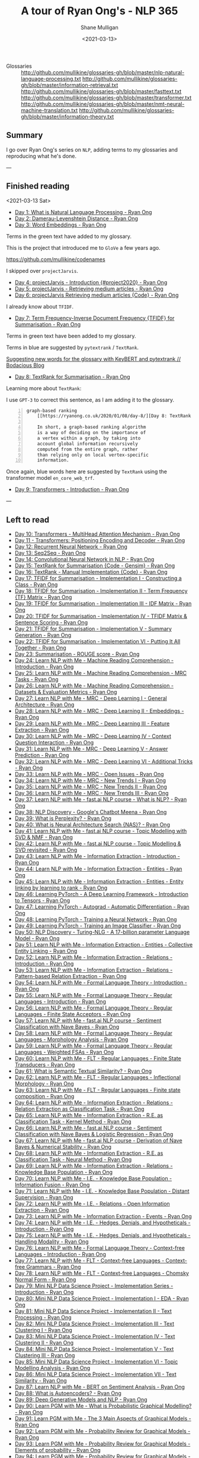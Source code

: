 #+LATEX_HEADER: \usepackage[margin=0.5in]{geometry}
#+OPTIONS: toc:nil

#+HUGO_BASE_DIR: /home/shane/var/smulliga/source/git/semiosis/semiosis-hugo
#+HUGO_SECTION: ./posts

#+TITLE: A tour of Ryan Ong's - NLP 365
#+DATE: <2021-03-13>
#+AUTHOR: Shane Mulligan
#+KEYWORDS: nlp openai gpt3

+ Glossaries :: http://github.com/mullikine/glossaries-gh/blob/master/nlp-natural-language-processing.txt
  http://github.com/mullikine/glossaries-gh/blob/master/information-retrieval.txt
  http://github.com/mullikine/glossaries-gh/blob/master/fasttext.txt
  http://github.com/mullikine/glossaries-gh/blob/master/transformer.txt
  http://github.com/mullikine/glossaries-gh/blob/master/nmt-neural-machine-translation.txt
  http://github.com/mullikine/glossaries-gh/blob/master/information-theory.txt

** Summary
I go over Ryan Ong's series on =NLP=, adding
terms to my glossaries and reproducing what
he's done.

---

** Finished reading

<2021-03-13 Sat>

- [[https://ryanong.co.uk/2020/01/01/day-1-what-is-natural-language-processing/][Day 1: What is Natural Language Processing - Ryan Ong]]
- [[https://ryanong.co.uk/2020/01/01/day-1-what-is-natural-language-processing/https://ryanong.co.uk/2020/01/02/day-2-damerau-levenshtein-distance/][Day 2: Damerau-Levenshtein Distance - Ryan Ong]]
- [[https://ryanong.co.uk/2020/01/03/day-3-word-embeddings/][Day 3: Word Embeddings - Ryan Ong]]

Terms in the green text have added to my glossary.

[[./ryanong-day-3.png]]

This is the project that introduced me to =GloVe= a few years ago.

[[https://github.com/mullikine/codenames]]

I skipped over =projectJarvis=.

- [[https://ryanong.co.uk/2020/01/04/day-4-scraping-google-search-results/][Day 4: projectJarvis - Introduction {#project2020} - Ryan Ong]]
- [[https://ryanong.co.uk/2020/01/05/day-5-projectjarvis-retrieving-medium-articles/][Day 5: projectJarvis - Retrieving medium articles - Ryan Ong]]
- [[https://ryanong.co.uk/2020/01/06/day-6-projectjarvis-retrieving-medium-articles-code/][Day 6: projectJarvis  Retrieving medium articles {Code} - Ryan Ong]]

I already know about =TFIDF=.

- [[https://ryanong.co.uk/2020/01/07/day-7-term-frequency-inverse-document-frequency-tf-idf/][Day 7: Term Frequency-Inverse Document Frequency {TFIDF} for Summarisation - Ryan Ong]]

Terms in green text have been added to my glossary.

Terms in blue are suggested by =pytextrank= / =TextRank=.

[[./ryanong-day-7.png]]

[[https://mullikine.github.io/posts/suggesting-new-words-for-the-glossary-with-keybert-and-pytextrank/][Suggesting new words for the glossary with KeyBERT and pytextrank // Bodacious Blog]]

- [[https://ryanong.co.uk/2020/01/08/day-8/][Day 8: TextRank for Summarisation - Ryan Ong]]

Learning more about =TextRank=:

I use =GPT-3= to correct this sentence, as I am adding it to the glossary.

#+BEGIN_SRC text -n :async :results verbatim code
  graph-based ranking
      [[https://ryanong.co.uk/2020/01/08/day-8/][Day 8: TextRank for Summarisation - Ryan Ong]]
  
      In short, a graph-based ranking algorithm
      is a way of deciding on the importance of
      a vertex within a graph, by taking into
      account global information recursively
      computed from the entire graph, rather
      than relying only on local vertex-specific
      information.
#+END_SRC

Once again, blue words here are suggested by =TextRank= using the transformer model =en_core_web_trf=.

#+BEGIN_EXPORT html
<a title="asciinema recording" href="https://asciinema.org/a/398748" target="_blank"><img alt="asciinema recording" src="https://asciinema.org/a/398748.svg" /></a>
#+END_EXPORT

- [[https://ryanong.co.uk/2020/01/09/day-9/][Day 9: Transformers - Introduction - Ryan Ong]]

---

** Left to read
- [[https://ryanong.co.uk/2020/01/10/day-10-transformers-multihead-attention-mechanism/][Day 10: Transformers - MultiHead Attention Mechanism - Ryan Ong]]
- [[https://ryanong.co.uk/2020/01/11/day-11-transformers-positioning-encoding-and-decoder/][Day 11 - Transformers: Positioning Encoding and Decoder - Ryan Ong]]
- [[https://ryanong.co.uk/2020/01/12/day-12-recurrent-neural-network/][Day 12: Recurrent Neural Network - Ryan Ong]]
- [[https://ryanong.co.uk/2020/01/13/day-13-seq2seq/][Day 13: Seq2Seq - Ryan Ong]]
- [[https://ryanong.co.uk/2020/01/14/day-14-convolutional-neural-network/][Day 14: Convolutional Neural Network in NLP - Ryan Ong]]
- [[https://ryanong.co.uk/2020/01/15/day-15-textrank-for-summarisation-code-gensim/][Day 15: TextRank for Summarisation {Code - Gensim} - Ryan Ong]]
- [[https://ryanong.co.uk/2020/01/16/day-16-textrank-manual-implementation-code/][Day 16: TextRank - Manual Implementation {Code} - Ryan Ong]]
- [[https://ryanong.co.uk/2020/01/17/day-17-tfidf-for-summarisation-code/][Day 17: TFIDF for Summarisation - Implementation I - Constructing a Class - Ryan Ong]]
- [[https://ryanong.co.uk/2020/01/18/day-18-tfidf-for-summarisation-implementation-ii-term-frequency-tf-matrix/][Day 18: TFIDF for Summarisation - Implementation II - Term Frequency {TF} Matrix - Ryan Ong]]
- [[https://ryanong.co.uk/2020/01/19/day-19-tfidf-for-summarisation-implementation-iii-inverse-document-frequency-idf-matrix/][Day 19: TFIDF for Summarisation - Implementation III - IDF Matrix - Ryan Ong]]
- [[https://ryanong.co.uk/2020/01/20/day-20-tfidf-for-summarisation-implementation-iv-tfidf-matrix-sentence-scoring/][Day 20: TFIDF for Summarisation - Implementation IV - TFIDF Matrix & Sentence Scoring - Ryan Ong]]
- [[https://ryanong.co.uk/2020/01/21/day-21-tfidf-for-summarisation-summary-generation/][Day 21: TFIDF for Summarisation - Implementation V - Summary Generation - Ryan Ong]]
- [[https://ryanong.co.uk/2020/01/22/day-22-tfidf-for-summarisation-putting-it-all-together/][Day 22: TFIDF for Summarisation - Implementation VI - Putting It All Together - Ryan Ong]]
- [[https://ryanong.co.uk/2020/01/23/day-18-summarisation-evaluation-metrics/][Day 23: Summarisation - ROUGE score - Ryan Ong]]
- [[https://ryanong.co.uk/2020/01/24/day-24-learn-nlp-with-me-machine-reading-comprehension-introduction/][Day 24: Learn NLP with Me - Machine Reading Comprehension - Introduction - Ryan Ong]]
- [[https://ryanong.co.uk/2020/01/25/day-25-learn-nlp-with-me-machine-reading-comprehension-mrc-tasks/][Day 25: Learn NLP with Me - Machine Reading Comprehension - MRC Tasks - Ryan Ong]]
- [[https://ryanong.co.uk/2020/01/26/day-26-learn-nlp-with-me-machine-reading-comprehension-deep-learning-methods/][Day 26: Learn NLP with Me - Machine Reading Comprehension - Datasets & Evaluation Metrics - Ryan Ong]]
- [[https://ryanong.co.uk/2020/01/27/day-27-learn-nlp-with-me-machine-reading-comprehension-deep-learning-methods-i/][Day 27: Learn NLP with Me - MRC - Deep Learning I - General Architecture - Ryan Ong]]
- [[https://ryanong.co.uk/2020/01/28/day-28-learn-nlp-with-me-machine-reading-comprehension-deep-learning-methods-ii/][Day 28: Learn NLP with Me - MRC - Deep Learning II - Embeddings - Ryan Ong]]
- [[https://ryanong.co.uk/2020/01/29/day-29-learn-nlp-with-me-machine-reading-comprehension-deep-learning-methods-iii/][Day 29: Learn NLP with Me - MRC - Deep Learning III - Feature Extraction - Ryan Ong]]
- [[https://ryanong.co.uk/2020/01/30/day-30-learn-nlp-with-me-mrc-deep-learning-iii-context-question-interaction/][Day 30: Learn NLP with Me - MRC - Deep Learning IV - Context Question Interaction - Ryan Ong]]
- [[https://ryanong.co.uk/2020/01/31/day-31-learn-nlp-with-me-mrc-deep-learning-iii-answer-prediction/][Day 31: Learn NLP with Me - MRC - Deep Learning V - Answer Prediction - Ryan Ong]]
- [[https://ryanong.co.uk/2020/02/01/day-32-learn-nlp-with-me-mrc-deep-learning-iii-additional-tricks/][Day 32: Learn NLP with Me - MRC - Deep Learning VI - Additional Tricks - Ryan Ong]]
- [[https://ryanong.co.uk/2020/02/02/day-33-learn-nlp-with-me-mrc-open-issues/][Day 33: Learn NLP with Me - MRC - Open Issues - Ryan Ong]]
- [[https://ryanong.co.uk/2020/02/03/day-34-learn-nlp-with-me-mrc-new-trends/][Day 34: Learn NLP with Me - MRC - New Trends I - Ryan Ong]]
- [[https://ryanong.co.uk/2020/02/04/day-35-learn-nlp-with-me-mrc-new-trends-ii/][Day 35: Learn NLP with Me - MRC - New Trends II - Ryan Ong]]
- [[https://ryanong.co.uk/2020/02/05/day-36-learn-nlp-with-me-mrc-new-trends-iii/][Day 36: Learn NLP with Me - MRC - New Trends III - Ryan Ong]]
- [[https://ryanong.co.uk/2020/02/06/day-37-learn-nlp-with-me-fast-ai-nlp-course-what-is-nlp/][Day 37: Learn NLP with Me - fast.ai NLP course - What is NLP? - Ryan Ong]]
- [[https://ryanong.co.uk/2020/02/07/day-38-nlp-discovery-meena-googles-chatbot/][Day 38: NLP Discovery - Google's Chatbot Meena - Ryan Ong]]
- [[https://ryanong.co.uk/2020/02/08/day-39-what-is-perplexity/][Day 39: What is Perplexity? - Ryan Ong]]
- [[https://ryanong.co.uk/2020/02/09/day-40-what-is-neural-architecture-search-nas/][Day 40: What is Neural Architecture Search {NAS}? - Ryan Ong]]
- [[https://ryanong.co.uk/2020/02/10/day-41-learn-nlp-with-me-fast-ai-nlp-course-topic-modelling-with-svd-nmf/][Day 41: Learn NLP with Me - fast.ai NLP course - Topic Modelling with SVD & NMF - Ryan Ong]]
- [[https://ryanong.co.uk/2020/02/11/day-42-learn-nlp-with-me-fast-ai-nlp-course-topic-modelling-svd-revisited/][Day 42: Learn NLP with Me - fast.ai NLP course - Topic Modelling & SVD revisited - Ryan Ong]]
- [[https://ryanong.co.uk/2020/02/12/day-43-learn-nlp-with-me-information-extraction-introduction/][Day 43: Learn NLP with Me - Information Extraction - Introduction - Ryan Ong]]
- [[https://ryanong.co.uk/2020/02/13/day-44-learn-nlp-with-me-information-extraction-entities/][Day 44: Learn NLP with Me - Information Extraction - Entities - Ryan Ong]]
- [[https://ryanong.co.uk/2020/02/14/day-45-learn-nlp-with-me-information-extraction-entities-entity-linking-by-learning-to-rank/][Day 45: Learn NLP with Me - Information Extraction - Entities - Entity linking by learning to rank - Ryan Ong]]
- [[https://ryanong.co.uk/2020/02/15/day-46-learning-pytorch-a-deep-learning-framework-introduction-to-tensors/][Day 46: Learning PyTorch - A Deep Learning Framework - Introduction to Tensors - Ryan Ong]]
- [[https://ryanong.co.uk/2020/02/16/day-47-learning-pytorch-autograd-automatic-differentiation/][Day 47: Learning PyTorch - Autograd - Automatic Differentiation - Ryan Ong]]
- [[https://ryanong.co.uk/2020/02/17/day-48-learning-pytorch-training-a-neural-network/][Day 48: Learning PyTorch - Training a Neural Network - Ryan Ong]]
- [[https://ryanong.co.uk/2020/02/18/day-49-learning-pytorch-training-an-image-classifier/][Day 49: Learning PyTorch - Training an Image Classifier - Ryan Ong]]
- [[https://ryanong.co.uk/2020/02/19/day-50-nlp-discovery-turing-nlg-a-17-billion-parameter-language-model/][Day 50: NLP Discovery - Turing-NLG - A 17-billion parameter Language Model - Ryan Ong]]
- [[https://ryanong.co.uk/2020/02/20/day-51-learn-nlp-with-me-information-extraction-entities-collective-entity-linking/][Day 51: Learn NLP with Me - Information Extraction - Entities - Collective Entity Linking - Ryan Ong]]
- [[https://ryanong.co.uk/2020/02/21/day-52-learn-nlp-with-me-information-extraction-relations-introduction/][Day 52: Learn NLP with Me - Information Extraction - Relations - Introduction - Ryan Ong]]
- [[https://ryanong.co.uk/2020/02/22/day-53-learn-nlp-with-me-information-extraction-relations-pattern-based-relation-extraction/][Day 53: Learn NLP with Me - Information Extraction - Relations - Pattern-based Relation Extraction - Ryan Ong]]
- [[https://ryanong.co.uk/2020/02/23/day-54-learn-nlp-with-me-formal-language-theory-introduction/][Day 54: Learn NLP with Me - Formal Language Theory - Introduction - Ryan Ong]]
- [[https://ryanong.co.uk/2020/02/24/day-55-learn-nlp-with-me-formal-language-theory-regular-languages-introduction/][Day 55: Learn NLP with Me - Formal Language Theory - Regular Languages - Introduction - Ryan Ong]]
- [[https://ryanong.co.uk/2020/02/25/day-56-learn-nlp-with-me-formal-language-theory-regular-languages-finite-state-acceptors/][Day 56: Learn NLP with Me - Formal Language Theory - Regular Languages - Finite State Acceptors - Ryan Ong]]
- [[https://ryanong.co.uk/2020/02/26/day-57-learn-nlp-with-me-fast-ai-nlp-course-sentiment-classification-with-naive-bayes/][Day 57: Learn NLP with Me - fast.ai NLP course - Sentiment Classification with Nave Bayes - Ryan Ong]]
- [[https://ryanong.co.uk/2020/02/27/day-58-learn-nlp-with-me-formal-language-theory-regular-languages-morphology-analysis/][Day 58: Learn NLP with Me - Formal Language Theory - Regular Languages - Morphology Analysis - Ryan Ong]]
- [[https://ryanong.co.uk/2020/02/28/day-59-learn-nlp-with-me-formal-language-theory-regular-languages-weighted-fsas/][Day 59: Learn NLP with Me - Formal Language Theory - Regular Languages - Weighted FSAs - Ryan Ong]]
- [[https://ryanong.co.uk/2020/02/29/day-60-learn-nlp-with-me-flt-regular-languages-finite-state-transducers/][Day 60: Learn NLP with Me - FLT - Regular Languages - Finite State Transducers - Ryan Ong]]
- [[https://ryanong.co.uk/2020/03/01/day-61-what-is-semantic-textual-similarity/][Day 61: What is Semantic Textual Similarity? - Ryan Ong]]
- [[https://ryanong.co.uk/2020/03/02/day-62-learn-nlp-with-me-flt-regular-languages-inflectional-morphology/][Day 62: Learn NLP with Me - FLT - Regular Languages - Inflectional Morphology - Ryan Ong]]
- [[https://ryanong.co.uk/2020/03/03/day-63-learn-nlp-with-me-flt-regular-languages-finite-state-composition/][Day 63: Learn NLP with Me - FLT - Regular Languages - Finite state composition - Ryan Ong]]
- [[https://ryanong.co.uk/2020/03/04/day-64-learn-nlp-with-me-information-extraction-relations-relation-extraction-as-classification-task/][Day 64: Learn NLP with Me - Information Extraction - Relations - Relation Extraction as Classification Task - Ryan Ong]]
- [[https://ryanong.co.uk/2020/03/05/day-65-learn-nlp-with-me-information-extraction-relations-relation-extraction-as-classification-task-kernel-method/][Day 65: Learn NLP with Me - Information Extraction - R.E. as Classification Task - Kernel Method - Ryan Ong]]
- [[https://ryanong.co.uk/2020/03/06/day-66-learn-nlp-with-me-fast-ai-nlp-course-sentiment-classification-with-naive-bayes-logistic-regression/][Day 66: Learn NLP with Me - fast.ai NLP course - Sentiment Classification with Nave Bayes & Logistic Regression - Ryan Ong]]
- [[https://ryanong.co.uk/2020/03/07/day-67-learn-nlp-with-me-fast-ai-nlp-course-derivation-of-naive-bayes-numerical-stability/][Day 67: Learn NLP with Me - fast.ai NLP course - Derivation of Nave Bayes & Numerical Stability - Ryan Ong]]
- [[https://ryanong.co.uk/2020/03/08/day-68-learn-nlp-with-me-information-extraction-r-e-as-classification-task-neural-method/][Day 68: Learn NLP with Me - Information Extraction - R.E. as Classification Task - Neural Method - Ryan Ong]]
- [[https://ryanong.co.uk/2020/03/09/day-69-learn-nlp-with-me-information-extraction-relations-knowledge-base-population/][Day 69: Learn NLP with Me - Information Extraction - Relations - Knowledge Base Population - Ryan Ong]]
- [[https://ryanong.co.uk/2020/03/10/day-70-learn-nlp-with-me-i-e-knowledge-base-population-information-fusion/][Day 70: Learn NLP with Me - I.E. - Knowledge Base Population - Information Fusion - Ryan Ong]]
- [[https://ryanong.co.uk/2020/03/11/day-71-learn-nlp-with-me-i-e-knowledge-base-population-distant-supervision/][Day 71: Learn NLP with Me - I.E. - Knowledge Base Population - Distant Supervision - Ryan Ong]]
- [[https://ryanong.co.uk/2020/03/12/day-72-learn-nlp-with-me-i-e-relations-open-information-extraction/][Day 72: Learn NLP with Me - I.E. - Relations - Open Information Extraction - Ryan Ong]]
- [[https://ryanong.co.uk/2020/03/13/day-73-learn-nlp-with-me-information-extraction-events/][Day 73: Learn NLP with Me - Information Extraction - Events - Ryan Ong]]
- [[https://ryanong.co.uk/2020/03/14/day-74-learn-nlp-with-me-i-e-hedges-denials-and-hypotheticals-introduction/][Day 74: Learn NLP with Me - I.E. - Hedges, Denials, and Hypotheticals - Introduction - Ryan Ong]]
- [[https://ryanong.co.uk/2020/03/15/day-75-learn-nlp-with-me-i-e-hedges-denials-and-hypotheticals-handling-modality/][Day 75: Learn NLP with Me - I.E. - Hedges, Denials, and Hypotheticals - Handling Modality - Ryan Ong]]
- [[https://ryanong.co.uk/2020/03/16/day-76-learn-nlp-with-me-formal-language-theory-context-free-languages-introduction/][Day 76: Learn NLP with Me - Formal Language Theory - Context-free Languages - Introduction - Ryan Ong]]
- [[https://ryanong.co.uk/2020/03/17/day-77-learn-nlp-with-me-flt-context-free-languages-context-free-grammars/][Day 77: Learn NLP with Me - FLT - Context-free Languages - Context-free Grammars - Ryan Ong]]
- [[https://ryanong.co.uk/2020/03/18/day-78-learn-nlp-with-me-flt-context-free-languages-chomsky-normal-form/][Day 78: Learn NLP with Me - FLT - Context-free Languages - Chomsky Normal Form - Ryan Ong]]
- [[https://ryanong.co.uk/2020/03/19/day-79-mini-nlp-data-science-project-implementation-series-introduction/][Day 79: Mini NLP Data Science Project - Implementation Series - Introduction - Ryan Ong]]
- [[https://ryanong.co.uk/2020/03/20/day-80-mini-nlp-data-science-project-implementation-i-eda/][Day 80: Mini NLP Data Science Project - Implementation I - EDA - Ryan Ong]]
- [[https://ryanong.co.uk/2020/03/21/day-81-mini-nlp-data-science-project-implementation-ii-text-processing/][Day 81: Mini NLP Data Science Project - Implementation II - Text Processing - Ryan Ong]]
- [[https://ryanong.co.uk/2020/03/22/day-82-mini-nlp-data-science-project-implementation-iii-text-clustering-i/][Day 82: Mini NLP Data Science Project - Implementation III - Text Clustering I - Ryan Ong]]
- [[https://ryanong.co.uk/2020/03/23/day-83-mini-nlp-data-science-project-implementation-iv-text-clustering-ii/][Day 83: Mini NLP Data Science Project - Implementation IV - Text Clustering II - Ryan Ong]]
- [[https://ryanong.co.uk/2020/03/24/day-84-mini-nlp-data-science-project-implementation-v-text-clustering-iii/][Day 84: Mini NLP Data Science Project - Implementation V - Text Clustering III - Ryan Ong]]
- [[https://ryanong.co.uk/2020/03/25/day-85-mini-nlp-data-science-project-implementation-vi-topic-modelling-analysis/][Day 85: Mini NLP Data Science Project - Implementation VI - Topic Modelling Analysis - Ryan Ong]]
- [[https://ryanong.co.uk/2020/03/26/day-86-mini-nlp-data-science-project-implementation-vii-text-similarity/][Day 86: Mini NLP Data Science Project - Implementation VII - Text Similarity - Ryan Ong]]
- [[https://ryanong.co.uk/2020/03/27/day-87-learn-nlp-with-me-bert-on-sentiment-analysis/][Day 87: Learn NLP with Me - BERT on Sentiment Analysis - Ryan Ong]]
- [[https://ryanong.co.uk/2020/03/28/day-88-what-is-autoencoders/][Day 88: What is Autoencoders? - Ryan Ong]]
- [[https://ryanong.co.uk/2020/03/29/day-89-deep-generative-models-and-nlp/][Day 89: Deep Generative Models and NLP - Ryan Ong]]
- [[https://ryanong.co.uk/2020/03/30/day-90-learn-pgm-with-me-what-is-probabilistic-graphical-modelling/][Day 90: Learn PGM with Me - What is Probabilistic Graphical Modelling? - Ryan Ong]]
- [[https://ryanong.co.uk/2020/03/31/day-91-learn-pgm-with-me-the-3-main-aspects-of-graphical-models/][Day 91: Learn PGM with Me - The 3 Main Aspects of Graphical Models - Ryan Ong]]
- [[https://ryanong.co.uk/2020/04/01/day-92-learn-pgm-with-me-probability-review-for-graphical-models/][Day 92: Learn PGM with Me - Probability Review for Graphical Models - Ryan Ong]]
- [[https://ryanong.co.uk/2020/04/02/day-93-learn-pgm-with-me-probability-review-for-graphical-models-elements-of-probability/][Day 93: Learn PGM with Me - Probability Review for Graphical Models - Elements of probability - Ryan Ong]]
- [[https://ryanong.co.uk/2020/04/03/day-94-learn-pgm-with-me-probability-review-for-graphical-models-random-variables/][Day 94: Learn PGM with Me - Probability Review for Graphical Models - Random Variables - Ryan Ong]]
- [[https://ryanong.co.uk/2020/04/04/day-95-learn-pgm-with-me-probability-review-for-graphical-models-two-random-variables/][Day 95: Learn PGM with Me - Probability Review for Graphical Models - Two Random Variables - Ryan Ong]]
- [[https://ryanong.co.uk/2020/04/05/day-96-learn-pgm-with-me-representation-introduction-to-bayesian-networks/][Day 96: Learn PGM with Me - Representation - Introduction to Bayesian Networks - Ryan Ong]]
- [[https://ryanong.co.uk/2020/04/06/day-97-learn-pgm-with-me-representation-dependencies-of-a-bayes-network/][Day 97: Learn PGM with Me - Representation - Dependencies of a Bayes' Network - Ryan Ong]]
- [[https://ryanong.co.uk/2020/04/07/day-98-learn-pgm-with-me-representation-markov-random-fields/][Day 98: Learn PGM with Me - Representation - Introduction to Markov Random Fields - Ryan Ong]]
- [[https://ryanong.co.uk/2020/04/08/day-99-learn-pgm-with-me-representation-markov-random-fields-vs-bayesian-networks/][Day 99: Learn PGM with Me - Representation - Markov Random Fields vs Bayesian Networks - Ryan Ong]]
- [[https://ryanong.co.uk/2020/04/09/day-100-learn-pgm-with-me-representation-introduction-to-conditional-random-fields/][Day 100: Learn PGM with Me - Representation - Introduction to Conditional Random Fields - Ryan Ong]]
- [[https://ryanong.co.uk/2020/04/10/day-101-in-depth-study-of-rasas-diet-architecture/][Day 101: In-depth study of RASA's DIET Architecture - Ryan Ong]]
- [[https://ryanong.co.uk/2020/04/11/day-102-nlp-research-papers-implicit-and-explicit-aspect-extraction-in-financial-microblogs/][Day 102: NLP Papers Summary - Implicit and Explicit Aspect Extraction in Financial Microblogs - Ryan Ong]]
- [[https://ryanong.co.uk/2020/04/12/day-103-nlp-research-papers-utilizing-bert-for-aspect-based-sentiment-analysis-via-constructing-auxiliary-sentence/][Day 103: NLP Papers Summary - Utilizing BERT for Aspect-Based Sentiment Analysis via Constructing Auxiliary Sentence - Ryan Ong]]
- [[https://ryanong.co.uk/2020/04/13/day-104-nlp-research-papers-sentihood-targeted-aspect-based-sentiment-analysis-dataset-for-urban-neighbourhoods/][Day 104: NLP Papers Summary - SentiHood: Targeted Aspect Based Sentiment Analysis Dataset for Urban Neighbourhoods - Ryan Ong]]
- [[https://ryanong.co.uk/2020/04/14/day-105-nlp-research-papers-aspect-level-sentiment-classification-with-attention-over-attention-neural-networks/][Day 105: NLP Papers Summary - Aspect Level Sentiment Classification with Attention-over-Attention Neural Networks - Ryan Ong]]
- [[https://ryanong.co.uk/2020/04/15/day-106-nlp-research-papers-an-unsupervised-neural-attention-model-for-aspect-extraction/][Day 106: NLP Papers Summary - An Unsupervised Neural Attention Model for Aspect Extraction - Ryan Ong]]
- [[https://ryanong.co.uk/2020/04/16/day-107-nlp-research-papers-make-lead-bias-in-your-favor-a-simple-and-effective-method-for-news-summarization/][Day 107: NLP Papers Summary - Make Lead Bias in Your Favor: A Simple and Effective Method for News Summarization - Ryan Ong]]
- [[https://ryanong.co.uk/2020/04/17/day-108-nlp-papers-summary-simple-bert-models-for-relation-extraction-and-semantic-role-labelling/][Day 108: NLP Papers Summary - Simple BERT Models for Relation Extraction and Semantic Role Labelling - Ryan Ong]]
- [[https://ryanong.co.uk/2020/04/18/day-109-nlp-papers-summary-studying-summarization-evaluation-metrics-in-the-appropriate-scoring-range/][Day 109: NLP Papers Summary - Studying Summarization Evaluation Metrics in the Appropriate Scoring Range - Ryan Ong]]
- [[https://ryanong.co.uk/2020/04/19/day-110-nlp-papers-summary-double-embeddings-and-cnn-based-sequence-labelling-for-aspect-extraction/][Day 110: NLP Papers Summary - Double Embeddings and CNN-based Sequence Labelling for Aspect Extraction - Ryan Ong]]
- [[https://ryanong.co.uk/2020/04/20/day-111-nlp-papers-summary-the-risk-of-racial-bias-in-hate-speech-detection/][Day 111: NLP Papers Summary - The Risk of Racial Bias in Hate Speech Detection - Ryan Ong]]
- [[https://ryanong.co.uk/2020/04/21/day-112-nlp-papers-summary-a-challenge-dataset-and-effective-models-for-aspect-based-sentiment-analysis/][Day 112: NLP Papers Summary - A Challenge Dataset and Effective Models for Aspect-Based Sentiment Analysis - Ryan Ong]]
- [[https://ryanong.co.uk/2020/04/22/day-113-nlp-papers-summary-on-extractive-and-abstractive-neural-document-summarization-with-transformer-language-models/][Day 113: NLP Papers Summary - On Extractive and Abstractive Neural Document Summarization with Transformer Language Models - Ryan Ong]]
- [[https://ryanong.co.uk/2020/04/23/day-114-nlp-papers-summary-a-summarization-system-for-scientific-documents/][Day 114: NLP Papers Summary - A Summarization System for Scientific Documents - Ryan Ong]]
- [[https://ryanong.co.uk/2020/04/24/day-115-nlp-papers-summary-scibert-a-pretrained-language-model-for-scientific-text/][Day 115: NLP Papers Summary - SCIBERT: A Pretrained Language Model for Scientific Text - Ryan Ong]]
- [[https://ryanong.co.uk/2020/04/25/day-116-nlp-papers-summary-data-driven-summarization-of-scientific-articles/][Day 116: NLP Papers Summary - Data-driven Summarization of Scientific Articles - Ryan Ong]]
- [[https://ryanong.co.uk/2020/04/26/day-117-nlp-papers-summary-abstract-text-summarization-a-low-resource-challenge/][Day 117: NLP Papers Summary - Abstract Text Summarization: A Low Resource Challenge - Ryan Ong]]
- [[https://ryanong.co.uk/2020/04/27/day-118-nlp-papers-summary-extractive-summarization-of-long-documents-by-combining-global-and-local-context/][Day 118: NLP Papers Summary - Extractive Summarization of Long Documents by Combining Global and Local Context - Ryan Ong]]
- [[https://ryanong.co.uk/2020/04/28/day-119-nlp-papers-summary-an-argument-annotated-corpus-of-scientific-publications/][Day 119: NLP Papers Summary - An Argument-Annotated Corpus of Scientific Publications - Ryan Ong]]
- [[https://ryanong.co.uk/2020/04/29/day-120-nlp-papers-summary-a-simple-theoretical-model-of-importance-for-summarization/][Day 120: NLP Papers Summary - A Simple Theoretical Model of Importance for Summarization - Ryan Ong]]
- [[https://ryanong.co.uk/2020/04/30/day-121-nlp-papers-summary-concept-pointer-network-for-abstractive-summarization/][Day 121: NLP Papers Summary - Concept Pointer Network for Abstractive Summarization - Ryan Ong]]
- [[https://ryanong.co.uk/2020/05/01/day-122-nlp-papers-summary-applying-bert-to-document-retrieval-with-birch/][Day 122: NLP Papers Summary - Applying BERT to Document Retrieval with Birch - Ryan Ong]]
- [[https://ryanong.co.uk/2020/05/02/day-123-nlp-papers-summary-context-aware-embedding-for-targeted-aspect-based-sentiment-analysis/][Day 123: NLP Papers Summary - Context-aware Embedding for Targeted Aspect-based Sentiment Analysis - Ryan Ong]]
- [[https://ryanong.co.uk/2020/05/03/day-124-nlp-papers-summary-tldr-extreme-summarization-of-scientific-documents/][Day 124: NLP Papers Summary - TLDR: Extreme Summarization of Scientific Documents - Ryan Ong]]
- [[https://ryanong.co.uk/2020/05/04/day-125-nlp-papers-summary-a2n-attending-to-neighbors-for-knowledge-graph-inference/][Day 125: NLP Papers Summary - A2N: Attending to Neighbors for Knowledge Graph Inference - Ryan Ong]]
- [[https://ryanong.co.uk/2020/05/05/day-126-nlp-papers-summary-neural-news-recommendation-with-topic-aware-news-representation/][Day 126: NLP Papers Summary - Neural News Recommendation with Topic-Aware News Representation - Ryan Ong]]
- [[https://ryanong.co.uk/2020/05/06/day-127-nlp-papers-summary-neural-approaches-to-conversational-ai-introduction/][Day 127: NLP Papers Summary - Neural Approaches to Conversational AI - Introduction - Ryan Ong]]
- [[https://ryanong.co.uk/2020/05/07/day-128-nlp-papers-summary-neural-approaches-to-conversational-ai-kb-qa-symbolic-methods/][Day 128: NLP Papers Summary - Neural Approaches to Conversational AI - KB-QA {Symbolic Methods} - Ryan Ong]]
- [[https://ryanong.co.uk/2020/05/08/day-129-nlp-papers-summary-neural-approaches-to-conversational-ai-kb-qa-neural-methods/][Day 129: NLP Papers Summary - Neural Approaches to Conversational AI - KB-QA {Neural Methods} - Ryan Ong]]
- [[https://ryanong.co.uk/2020/05/09/day-130-nlp-papers-summary-neural-approaches-to-conversational-ai-text-qa-mrc/][Day 130: NLP Papers Summary - Neural Approaches to Conversational AI - Text-QA {MRC} - Ryan Ong]]
- [[https://ryanong.co.uk/2020/05/10/day-131-nlp-papers-summary-neural-approaches-to-conversational-ai-task-oriented-systems-introduction/][Day 131: NLP Papers Summary - Neural Approaches to Conversational AI - Task-Oriented Systems {Introduction} - Ryan Ong]]
- [[https://ryanong.co.uk/2020/05/11/day-132-nlp-papers-summary-neural-approaches-to-conversational-ai-task-oriented-systems-evaluation-metrics/][Day 132: NLP Papers Summary - Neural Approaches to Conversational AI - Task-Oriented Systems {Evaluation Metrics} - Ryan Ong]]
- [[https://ryanong.co.uk/2020/05/12/day-133-nlp-papers-summary-neural-approaches-to-conversational-ai-nlu-and-dst/][Day 133: NLP Papers Summary - Neural Approaches to Conversational AI - NLU and DST - Ryan Ong]]
- [[https://ryanong.co.uk/2020/05/13/day-134-nlp-papers-summary-neural-approaches-to-conversational-ai-nlg-and-e2e/][Day 134: NLP Papers Summary - Neural Approaches to Conversational AI - NLG and E2E - Ryan Ong]]
- [[https://ryanong.co.uk/2020/05/14/day-135-nlp-papers-summary-neural-approaches-to-conversational-ai-e2e-social-bots/][Day 135: NLP Papers Summary - Neural Approaches to Conversational AI - E2E Social Bots - Ryan Ong]]
- [[https://ryanong.co.uk/2020/05/15/day-136-nlp-papers-summary-neural-approaches-to-conversational-ai-social-bots-challenges/][Day 136: NLP Papers Summary - Neural Approaches to Conversational AI - Social Bot's Challenges - Ryan Ong]]
- [[https://ryanong.co.uk/2020/05/16/day-137-nlp-papers-summary-neural-approaches-to-conversational-ai-social-bots-landscape/][Day 137: NLP Papers Summary - Neural Approaches to Conversational AI - Social Bot's Landscape - Ryan Ong]]
- [[https://ryanong.co.uk/2020/05/17/day-138-nlp-papers-summary-neural-approaches-to-conversational-ai-conversational-ai-in-industry/][Day 138: NLP Papers Summary - Neural Approaches to Conversational AI - Conversational AI in Industry - Ryan Ong]]
- [[https://ryanong.co.uk/2020/05/18/day-139-nlp-papers-summary-neural-approaches-to-conversational-ai-conclusion-research-trends/][Day 139: NLP Papers Summary - Neural Approaches to Conversational AI - Conclusion & Research Trends - Ryan Ong]]
- [[https://ryanong.co.uk/2020/05/19/day-140-nlp-papers-summary-multimodal-machine-learning-for-automated-icd-coding/][Day 140: NLP Papers Summary - Multimodal Machine Learning for Automated ICD Coding - Ryan Ong]]
- [[https://ryanong.co.uk/2020/05/20/day-141-nlp-papers-summary-textattack-a-framework-for-adversarial-attacks-in-natural-language-processing/][Day 141: NLP Papers Summary - TextAttack: A Framework for Adversarial Attacks in Natural Language Processing - Ryan Ong]]
- [[https://ryanong.co.uk/2020/05/21/day-142-nlp-papers-summary-measuring-emotions-in-the-covid-19-real-world-worry-dataset/][Day 142: NLP Papers Summary - Measuring Emotions in the COVID-19 Real World Worry Dataset - Ryan Ong]]
- [[https://ryanong.co.uk/2020/05/22/day-143-nlp-papers-summary-unsupervised-pseudo-labeling-for-extractive-summarization-on-electronic-health-records/][Day 143: NLP Papers Summary - Unsupervised Pseudo-Labeling for Extractive Summarization on Electronic Health Records - Ryan Ong]]
- [[https://ryanong.co.uk/2020/05/23/day-144-nlp-papers-summary-attend-to-medical-ontologies-content-selection-for-clinical-abstractive-summarization/][Day 144: NLP Papers Summary - Attend to Medical Ontologies: Content Selection for Clinical Abstractive Summarization - Ryan Ong]]
- [[https://ryanong.co.uk/2020/05/24/day-145-nlp-papers-summary-supert-towards-new-frontiers-in-unsupervised-evaluation-metrics-for-multi-document-summarization/][Day 145: NLP Papers Summary - SUPERT: Towards New Frontiers in Unsupervised Evaluation Metrics for Multi-Document Summarization - Ryan Ong]]
- [[https://ryanong.co.uk/2020/05/25/day-146-nlp-papers-summary-exploring-content-selection-in-summarization-of-novel-chapters/][Day 146: NLP Papers Summary - Exploring Content Selection in Summarization of Novel Chapters - Ryan Ong]]
- [[https://ryanong.co.uk/2020/05/26/day-147-nlp-papers-summary-two-birds-one-stone-a-simple-unified-model-for-text-generation-from-structured-and-unstructured-data/][Day 147: NLP Papers Summary - Two Birds, One Stone: A Simple, Unified Model for Text Generation from Structured and Unstructured Data - Ryan Ong]]
- [[https://ryanong.co.uk/2020/05/27/day-148-nlp-papers-summary-a-transformer-based-approach-for-source-code-summarization/][Day 148: NLP Papers Summary - A Transformer-based Approach for Source Code Summarization - Ryan Ong]]
- [[https://ryanong.co.uk/2020/05/28/day-149-nlp-papers-summary-mooccube-a-large-scale-data-repository-for-nlp-applications-in-moocs/][Day 149: NLP Papers Summary - MOOCCube: A Large-scale Data Repository for NLP Applications in MOOCs - Ryan Ong]]
- [[https://ryanong.co.uk/2020/05/29/day-150-nlp-papers-summary-will-they-wont-they-a-very-large-dataset-for-stance-detection-on-twitter/][Day 150: NLP Papers Summary - Will-They-Wont-They: A Very Large Dataset for Stance Detection on Twitter - Ryan Ong]]
- [[https://ryanong.co.uk/2020/05/30/day-151-nlp-papers-summary-a-large-scale-multi-document-summarization-dataset-from-the-wikipedia-current-events-portal/][Day 151: NLP Papers Summary - A Large-Scale Multi-Document Summarization Dataset from the Wikipedia Current Events Portal - Ryan Ong]]
- [[https://ryanong.co.uk/2020/05/31/day-152-nlp-papers-summary-opiniondigest-a-simple-framework-for-opinion-summarization/][Day 152: NLP Papers Summary - OPINIONDIGEST: A Simple Framework for Opinion Summarization - Ryan Ong]]
- [[https://ryanong.co.uk/2020/06/01/day-153-nlp-papers-summary-span-convert-few-shot-span-extraction-for-dialog-with-pretrained-conversational-representations/][Day 153: NLP Papers Summary - Span-ConveRT: Few-shot Span Extraction for Dialog with Pretrained Conversational Representations - Ryan Ong]]
- [[https://ryanong.co.uk/2020/06/02/day-154-nlp-papers-summary-contextual-embeddings-when-are-they-worth-it/][Day 154: NLP Papers Summary - Contextual Embeddings: When Are They Worth It? - Ryan Ong]]
- [[https://ryanong.co.uk/2020/06/03/day-155-nlp-papers-summary-train-once-test-anywhere-zero-shot-learning-for-text-classification/][Day 155: NLP Papers Summary - TRAIN ONCE, TEST ANYWHERE: ZERO-SHOT LEARNING FOR TEXT CLASSIFICATION - Ryan Ong]]
- [[https://ryanong.co.uk/2020/06/04/day-156-nlp-papers-summary-asking-and-answering-questions-to-evaluate-the-factual-consistency-of-summaries/][Day 156: NLP Papers Summary - Asking and Answering Questions to Evaluate the Factual Consistency of Summaries - Ryan Ong]]
- [[https://ryanong.co.uk/2020/06/05/day-157-nlp-papers-summary-explainable-prediction-of-medical-codes-from-clinical-text/][Day 157: NLP Papers Summary - Explainable Prediction of Medical Codes from Clinical Text - Ryan Ong]]
- [[https://ryanong.co.uk/2020/06/06/day-158-nlp-papers-summary-embarrassingly-simple-unsupervised-aspect-extraction/][Day 158: NLP Papers Summary - Embarrassingly Simple Unsupervised Aspect Extraction - Ryan Ong]]
- [[https://ryanong.co.uk/2020/06/07/day-159-nlp-papers-summary-icd-coding-from-clinical-text-using-multi-filter-residual-convolutional-neural-network/][Day 159: NLP Papers Summary - ICD Coding from Clinical Text Using Multi-Filter Residual Convolutional Neural Network - Ryan Ong]]
- [[https://ryanong.co.uk/2020/06/08/day-160-nlp-papers-summary-extractive-summarization-as-text-matching/][Day 160: NLP Papers Summary - Extractive Summarization as Text Matching - Ryan Ong]]
- [[https://ryanong.co.uk/2020/06/09/day-161-nlp-papers-summary-bleurt-learning-robust-metrics-for-text-generation/][Day 161: NLP Papers Summary - BLEURT: Learning Robust Metrics for Text Generation - Ryan Ong]]
- [[https://ryanong.co.uk/2020/06/10/day-162-learn-nlp-with-me-fast-ai-nlp-course-revisiting-naive-bayes-regex/][Day 162: Learn NLP With Me  Fast.Ai NLP Course  Revisiting Nave Bayes & Regex - Ryan Ong]]
- [[https://ryanong.co.uk/2020/06/11/day-163-how-to-build-a-language-model-from-scratch-implementation/][Day 163: How to build a Language Model from scratch - Implementation - Ryan Ong]]
- [[https://ryanong.co.uk/2020/06/12/day-164-learn-nlp-with-me-fast-ai-nlp-course-transfer-learning/][Day 164: Learn NLP With Me  Fast.Ai NLP Course  Transfer Learning - Ryan Ong]]
- [[https://ryanong.co.uk/2020/06/13/day-165-learn-nlp-with-me-fast-ai-nlp-course-ulmfit-for-non-english-languages/][Day 165: Learn NLP With Me  Fast.Ai NLP Course  ULMFit for non-English Languages - Ryan Ong]]
- [[https://ryanong.co.uk/2020/06/14/day-166-nlp-papers-summary-publicly-available-clinical-bert-embeddings/][Day 166: NLP Papers Summary - Publicly Available Clinical BERT Embeddings - Ryan Ong]]
- [[https://ryanong.co.uk/2020/06/15/day-167-nlp-papers-summary-ontology-aware-clinical-abstractive-summarization/][Day 167: NLP Papers Summary - Ontology-Aware Clinical Abstractive Summarization - Ryan Ong]]
- [[https://ryanong.co.uk/2020/06/16/day-168-learn-nlp-with-me-fast-ai-nlp-course-understanding-rnns-and-seq2seq-translation/][Day 168: Learn NLP With Me  Fast.Ai NLP Course  Understanding RNNs and Seq2Seq Translation - Ryan Ong]]
- [[https://ryanong.co.uk/2020/06/17/day-169-learn-nlp-with-me-fast-ai-nlp-course-word-embeddings-quantify-stereotypes-and-text-generation-algorithms/][Day 169: Learn NLP With Me  Fast.Ai NLP Course  Word Embeddings Quantify Stereotypes and Text Generation Algorithms - Ryan Ong]]
- [[https://ryanong.co.uk/2020/06/18/day-170-learn-nlp-with-me-fast-ai-nlp-course-algorithmic-bias/][Day 170: Learn NLP With Me  Fast.Ai NLP Course  Algorithmic Bias - Ryan Ong]]
- [[https://ryanong.co.uk/2020/06/19/day-171-learn-nlp-with-me-fast-ai-nlp-course-transformers-and-language-translation/][Day 171: Learn NLP With Me  Fast.Ai NLP Course  Transformers and Language Translation - Ryan Ong]]
- [[https://ryanong.co.uk/2020/06/20/day-172-learn-nlp-with-me-fast-ai-nlp-course-disinformation-in-text-end-course/][Day 172: Learn NLP With Me  Fast.Ai NLP Course  Disinformation in Text {END COURSE} - Ryan Ong]]
- [[https://ryanong.co.uk/2020/06/21/day-173-nlp-discovery-text-to-text-transfer-transformer-t5/][Day 173: NLP Discovery - Text-To-Text Transfer Transformer {T5} - Ryan Ong]]
- [[https://ryanong.co.uk/2020/06/22/day-174-nlp-papers-summary-pegasus-pre-training-with-extracted-gap-sentences-for-abstractive-summarization/][Day 174: NLP Papers Summary - PEGASUS: Pre-training with Extracted Gap-sentences for Abstractive Summarization - Ryan Ong]]
- [[https://ryanong.co.uk/2020/06/23/day-175-nlp-papers-summary-gpt-3-introduction-and-context/][Day 175: NLP Papers Summary - GPT-3 : Introduction and Context - Ryan Ong]]
- [[https://ryanong.co.uk/2020/06/24/day-176-nlp-papers-summary-gpt-3-training-and-evaluation-methods/][Day 176: NLP Papers Summary - GPT-3 : Training and Evaluation Methods - Ryan Ong]]
- [[https://ryanong.co.uk/2020/06/25/day-177-nlp-papers-summary-gpt-3-limitations/][Day 177: NLP Papers Summary - GPT-3 : Limitations - Ryan Ong]]
- [[https://ryanong.co.uk/2020/06/26/day-178-nlp-papers-summary-gpt-3-broader-impacts/][Day 178: NLP Papers Summary - GPT-3 : Broader Impacts - Ryan Ong]]
- [[https://ryanong.co.uk/2020/06/27/day-179-learning-pytorch-revisiting-concepts/][Day 179: Learning PyTorch - Revisiting Concepts - Ryan Ong]]
- [[https://ryanong.co.uk/2020/06/28/day-180-learning-pytorch-language-model-with-nn-transformer-and-torchtext-part-1/][Day 180: Learning PyTorch - Language Model with nn.Transformer and TorchText {Part 1} - Ryan Ong]]
- [[https://ryanong.co.uk/2020/06/29/day-181-learning-pytorch-language-model-with-nn-transformer-and-torchtext-part-2/][Day 181: Learning PyTorch - Language Model with nn.Transformer and TorchText {Part 2} - Ryan Ong]]
- [[https://ryanong.co.uk/2020/06/30/day-182-learning-pytorch-custom-dataset-and-dataloader/][Day 182: Learning PyTorch - Custom Dataset and DataLoader - Ryan Ong]]
- [[https://ryanong.co.uk/2020/07/01/day-183-learning-pytorch-torchtext-introduction/][Day 183: Learning PyTorch - TorchText Introduction - Ryan Ong]]
- [[https://ryanong.co.uk/2020/07/02/day-184-learning-pytorch-machine-translation-with-torchtext/][Day 184: Learning PyTorch - Machine Translation with TorchText - Ryan Ong]]
- [[https://ryanong.co.uk/2020/07/03/day-185-nlp-papers-summary-a-discourse-aware-attention-model-for-abstractive-summarization-of-long-documents/][Day 185: NLP Papers Summary - A Discourse-Aware Attention Model for Abstractive Summarization of Long Documents - Ryan Ong]]
- [[https://ryanong.co.uk/2020/07/04/day-186-nlp-papers-summary-contextualizing-citations-for-scientific-summarization-using-word-embeddings-and-domain-knowledge/][Day 186: NLP Papers Summary - Contextualizing Citations for Scientific Summarization using Word Embeddings and Domain Knowledge - Ryan Ong]]
- [[https://ryanong.co.uk/2020/07/05/day-187-learn-nlp-with-me-embeddings-of-language-knowledge-representation-and-reasoning/][Day 187: Learn NLP With Me  Embeddings of Language, Knowledge Representation, and Reasoning - Ryan Ong]]
- [[https://ryanong.co.uk/2020/07/06/day-188-nlp-papers-summary-a-supervised-approach-to-extractive-summarisation-of-scientific-papers/][Day 188: NLP Papers Summary - A Supervised Approach to Extractive Summarisation of Scientific Papers - Ryan Ong]]
- [[https://ryanong.co.uk/2020/07/07/day-189-learning-pytorch-pytorch-lightning-introduction/][Day 189: Learning PyTorch - PyTorch Lightning Introduction - Ryan Ong]]
- [[https://ryanong.co.uk/2020/07/08/day-190-learning-pytorch-pytorch-lightning-structure-with-codes/][Day 190: Learning PyTorch - PyTorch Lightning Structure {with codes} - Ryan Ong]]
- [[https://ryanong.co.uk/2020/07/09/day-191-summarisation-of-arxiv-papers-using-textrank-does-it-work/][Day 191: Summarisation of arXiv papers using TextRank - Does it work? - Ryan Ong]]
- [[https://ryanong.co.uk/2020/07/10/day-192-nlp-papers-summary-guiding-extractive-summarization-with-question-answering-rewards/][Day 192: NLP Papers Summary - Guiding Extractive Summarization with Question-Answering Rewards - Ryan Ong]]
- [[https://ryanong.co.uk/2020/07/11/day-193-learning-pytorch-tweets-sentiment-extraction-part-1/][Day 193: Learning PyTorch - Tweets Sentiment Extraction {Part 1} - Ryan Ong]]
- [[https://ryanong.co.uk/2020/07/12/day-194-learning-pytorch-tweets-sentiment-extraction-part-2/][Day 194: Learning PyTorch - Tweets Sentiment Extraction {Part 2} - Ryan Ong]]
- [[https://ryanong.co.uk/2020/07/13/day-195-learn-nlp-with-me-what-is-coreference-resolution/][Day 195: Learn NLP With Me  What is Coreference Resolution? - Ryan Ong]]
- [[https://ryanong.co.uk/2020/07/14/day-196-coreference-resolution-with-neuralcoref-spacy/][Day 196: Coreference Resolution with NeuralCoref {SpaCy} - Ryan Ong]]
- [[https://ryanong.co.uk/2020/07/15/day-197-learn-nlp-with-me-what-is-coreference-resolution/][Day 197: Learn NLP With Me  Filling the Gaps with NLP Interview Questions - Ryan Ong]]
- [[https://ryanong.co.uk/2020/07/16/day-198-learn-nlp-with-me-filling-the-gaps-with-nlp-interview-questions-ii/][Day 198: Learn NLP With Me  Filling the Gaps with NLP Interview Questions II - Ryan Ong]]
- [[https://ryanong.co.uk/2020/07/17/day-199-learn-nlp-with-me-filling-the-gaps-with-nlp-interview-questions-iii/][Day 199: Learn NLP With Me  Filling the Gaps with NLP Interview Questions III - Ryan Ong]]
- [[https://ryanong.co.uk/2020/07/18/day-200-learn-nlp-with-me-filling-the-gaps-with-nlp-interview-questions-iv/][Day 200: Learn NLP With Me  Filling the Gaps with NLP Interview Questions IV - Ryan Ong]]
- [[https://ryanong.co.uk/2020/07/19/day-201-abbreviation-resolution-and-umls-entity-linking-using-scispacy/][Day 201: Abbreviation Resolution and UMLS Entity Linking using SciSpaCy - Ryan Ong]]
- [[https://ryanong.co.uk/2020/07/20/day-202-learn-nlp-with-me-nlp-and-transfer-learning-revisit/][Day 202: Learn NLP With Me  NLP and Transfer Learning Revisit - Ryan Ong]]
- [[https://ryanong.co.uk/2020/07/21/day-203-learn-nlp-with-me-attention-mechanism-and-transformers-revisit/][Day 203: Learn NLP With Me  Attention Mechanism and Transformers Revisit - Ryan Ong]]
- [[https://ryanong.co.uk/2020/07/22/day-204-learn-nlp-with-me-subword-tokenisation-and-normalisation/][Day 204: Learn NLP With Me  Subword Tokenisation and Normalisation - Ryan Ong]]
- [[https://ryanong.co.uk/2020/07/23/day-205-learn-nlp-with-me-zero-shot-learning-for-text-classification/][Day 205: Learn NLP With Me  Zero-Shot Learning for Text Classification - Ryan Ong]]
- [[https://ryanong.co.uk/2020/07/24/day-206-nlp-papers-summary-transformers-and-pointer-generator-networks-for-abstractive-summarization/][Day 206: NLP Papers Summary - Transformers and Pointer-Generator Networks for Abstractive Summarization - Ryan Ong]]
- [[https://ryanong.co.uk/2020/07/25/day-207-learning-pytorch-fine-tuning-bert-for-sentiment-analysis-part-one/][Day 207: Learning PyTorch - Fine Tuning BERT for Sentiment Analysis {Part One} - Ryan Ong]]
- [[https://ryanong.co.uk/2020/07/26/day-208-learning-pytorch-fine-tuning-bert-for-sentiment-analysis-part-two/][Day 208: Learning PyTorch - Fine Tuning BERT for Sentiment Analysis {Part Two} - Ryan Ong]]
- [[https://ryanong.co.uk/2020/07/27/day-209-introduction-to-clustering/][Day 209: Introduction to Clustering - Ryan Ong]]
- [[https://ryanong.co.uk/2020/07/28/day-210-describing-4-different-clustering-algorithms/][Day 210: Describing 4 different clustering algorithms - Ryan Ong]]
- [[https://ryanong.co.uk/2020/07/29/day-211-when-to-use-which-clustering-algorithms/][Day 211: When to use which clustering algorithms? - Ryan Ong]]
- [[https://ryanong.co.uk/2020/07/30/day-212-k-means-clustering-using-sk-learn-and-nltk-quick-read/][Day 212: K-Means Clustering using SK-Learn and NLTK {Quick Read} - Ryan Ong]]
- [[https://ryanong.co.uk/2020/07/31/day-213-learn-nlp-with-me-slp-textbook-lexicons-for-sentiment-affect-and-connotation-i/][Day 213: Learn NLP With Me  SLP Textbook Ch.21 - Lexicons for Sentiment, Affect, and Connotation I - Ryan Ong]]
- [[https://ryanong.co.uk/2020/08/01/day-214-learn-nlp-with-me-slp-textbook-lexicons-for-sentiment-affect-and-connotation-ii/][Day 214: Learn NLP With Me  SLP Textbook Ch.21 - Lexicons for Sentiment, Affect, and Connotation II - Ryan Ong]]
- [[https://ryanong.co.uk/2020/08/02/day-215-learn-nlp-with-me-slp-textbook-ch-21-lexicons-for-sentiment-affect-and-connotation-iii/][Day 215: Learn NLP With Me  SLP Textbook Ch.21 - Lexicons for Sentiment, Affect, and Connotation III - Ryan Ong]]
- [[https://ryanong.co.uk/2020/08/03/day-216-learn-nlp-with-me-slp-textbook-ch-21-lexicons-for-sentiment-affect-and-connotation-iv/][Day 216: Learn NLP With Me  SLP Textbook Ch.21 - Lexicons for Sentiment, Affect, and Connotation IV - Ryan Ong]]
- [[https://ryanong.co.uk/2020/08/04/day-217-learn-nlp-with-me-slp-textbook-ch-7-neural-networks-and-neural-language-models-i/][Day 217: Learn NLP With Me  SLP Textbook Ch.7  Neural Networks and Neural Language Models I - Ryan Ong]]
- [[https://ryanong.co.uk/2020/08/05/day-218-learn-nlp-with-me-slp-textbook-ch-7-neural-networks-and-neural-language-models-ii/][Day 218: Learn NLP With Me  SLP Textbook Ch.7  Neural Networks and Neural Language Models II - Ryan Ong]]
- [[https://ryanong.co.uk/2020/08/06/day-219-learn-nlp-with-me-slp-textbook-ch-22-coreference-resolution-i/][Day 219: Learn NLP With Me  SLP Textbook Ch.22  Coreference Resolution I - Ryan Ong]]
- [[https://ryanong.co.uk/2020/08/07/day-220-learn-nlp-with-me-slp-textbook-ch-22-coreference-resolution-ii/][Day 220: Learn NLP With Me  SLP Textbook Ch.22  Coreference Resolution II - Ryan Ong]]
- [[https://ryanong.co.uk/2020/08/08/day-221-learn-nlp-with-me-slp-textbook-ch-22-coreference-resolution-iii/][Day 221: Learn NLP With Me  SLP Textbook Ch.22  Coreference Resolution III - Ryan Ong]]
- [[https://ryanong.co.uk/2020/08/09/day-222-learn-nlp-with-me-slp-textbook-ch-22-coreference-resolution-iv/][Day 222: Learn NLP With Me  SLP Textbook Ch.22  Coreference Resolution IV - Ryan Ong]]
- [[https://ryanong.co.uk/2020/08/10/day-223-learn-nlp-with-me-slp-textbook-ch-22-coreference-resolution-v/][Day 223: Learn NLP With Me  SLP Textbook Ch.22  Coreference Resolution V - Ryan Ong]]
- [[https://ryanong.co.uk/2020/08/11/day-224-learn-nlp-with-me-slp-textbook-ch-22-coreference-resolution-vi/][Day 224: Learn NLP With Me  SLP Textbook Ch.22  Coreference Resolution VI - Ryan Ong]]
- [[https://ryanong.co.uk/2020/08/12/day-225-nlp-papers-summary-architecture-of-knowledge-graph-construction-techniques/][Day 225: NLP Papers Summary - Architecture of Knowledge Graph Construction Techniques - Ryan Ong]]
- [[https://ryanong.co.uk/2020/08/13/day-226-nlp-papers-summary-anticipating-stock-market-of-the-renowned-companies-a-knowledge-graph-approach-i/][Day 226: NLP Papers Summary - Anticipating Stock Market of the Renowned Companies: A Knowledge Graph Approach I - Ryan Ong]]
- [[https://ryanong.co.uk/2020/08/14/day-227-learn-nlp-with-me-translate-model-for-knowledge-graph-embedding/][Day 227: Learn NLP With Me - Translate model for Knowledge Graph Embedding - Ryan Ong]]
- [[https://ryanong.co.uk/2020/08/15/day-228-learn-nlp-with-me-knowledge-graph-on-finance-balance-sheets/][Day 228: Learn NLP With Me - Knowledge Graph on Finance {Balance Sheets} - Ryan Ong]]
- [[https://ryanong.co.uk/2020/08/16/day-229-nlp-papers-summary-building-and-exploring-an-ekg-for-investment-analysis-introduction-and-challenges/][Day 229: NLP Papers Summary - Building and Exploring an EKG for Investment Analysis - Introduction and Challenges - Ryan Ong]]
- [[https://ryanong.co.uk/2020/08/17/day-230-nlp-papers-summary-building-and-exploring-an-ekg-for-investment-analysis-approach-overview/][Day 230: NLP Papers Summary - Building and Exploring an EKG for Investment Analysis - Approach Overview - Ryan Ong]]
- [[https://ryanong.co.uk/2020/08/18/day-231-nlp-papers-summary-building-and-exploring-an-ekg-for-investment-analysis-building-knowledge-graphs/][Day 231: NLP Papers Summary  Building and Exploring an EKG for Investment Analysis  Building Knowledge Graphs - Ryan Ong]]
- [[https://ryanong.co.uk/2020/08/19/day-232-nlp-papers-summary-building-and-exploring-an-ekg-for-investment-analysis-deployment-and-related-work/][Day 232: NLP Papers Summary  Building and Exploring an EKG for Investment Analysis  Deployment and Related Work - Ryan Ong]]
- [[https://ryanong.co.uk/2020/08/20/day-233-learn-nlp-with-me-linkedins-knowledge-graph/][Day 233: Learn NLP With Me - LinkedIn's Knowledge Graph - Ryan Ong]]
- [[https://ryanong.co.uk/2020/08/21/day-234-nlp-papers-summary-topic-modeling-in-financial-documents/][Day 234: NLP Papers Summary  Topic Modeling in Financial Documents - Ryan Ong]]
- [[https://ryanong.co.uk/2020/08/22/day-235-learn-nlp-with-me-topic-modelling-with-lsa-and-lda/][Day 235: Learn NLP With Me - Topic Modelling with LSA and LDA - Ryan Ong]]
- [[https://ryanong.co.uk/2020/08/23/day-236-nlp-papers-summary-a-bert-based-sentiment-analysis-and-key-entity-detection-approach-for-online-financial-texts/][Day 236: NLP Papers Summary  A BERT based Sentiment Analysis and Key Entity Detection Approach for Online Financial Texts - Ryan Ong]]
- [[https://ryanong.co.uk/2020/08/24/day-237-learn-nlp-with-me-an-exhaustive-guide-to-detecting-and-fighting-neural-fake-news-using-nlp/][Day 237: Learn NLP With Me - An Exhaustive Guide to Detecting and Fighting Neural Fake News using NLP - Ryan Ong]]
- [[https://ryanong.co.uk/2020/08/25/day-238-nlp-implementation-kaggles-fake-news-challenge-bert-classifier-using-pytorch-and-huggingface/][Day 238: NLP Implementation - Kaggle's Fake News Challenge - BERT Classifier using PyTorch and HuggingFace I - Ryan Ong]]
- [[https://ryanong.co.uk/2020/08/26/day-239-nlp-implementation-kaggles-fake-news-challenge-bert-classifier-using-pytorch-and-huggingface-ii/][Day 239: NLP Implementation - Kaggle's Fake News Challenge - BERT Classifier using PyTorch and HuggingFace II - Ryan Ong]]
- [[https://ryanong.co.uk/2020/08/27/day-240-nlp-implementation-kaggles-fake-news-challenge-bert-classifier-using-pytorch-and-huggingface-iii/][Day 240: NLP Implementation - Kaggle's Fake News Challenge - BERT Classifier using PyTorch and HuggingFace III - Ryan Ong]]
- [[https://ryanong.co.uk/2020/08/28/day-241-nlp-implementation-topic-modelling-and-sentiment-analysis-on-news-articles-document-level/][Day 241: NLP Implementation - Topic Modelling and Sentiment Analysis on News Articles {Document Level} - Ryan Ong]]
- [[https://ryanong.co.uk/2020/08/29/day-242-nlp-implementation-topic-modelling-and-sentiment-analysis-on-news-articles-sentence-level/][Day 242: NLP Implementation - Topic Modelling and Sentiment Analysis on News Articles {Sentence Level} - Ryan Ong]]
- [[https://ryanong.co.uk/2020/08/30/day-243-nlp-implementation-entity-extraction-and-linking-ner-and-coreference-resolution-using-spacy/][Day 243: NLP Implementation - Entity Extraction and Linking - NER and Coreference Resolution using SpaCy - Ryan Ong]]
- [[https://ryanong.co.uk/2020/08/31/day-244-nlp-implementation-entity-extraction-and-linking-entity-linking-using-dbpedia/][Day 244: NLP Implementation - Entity Extraction and Linking - Entity Linking using DBPedia - Ryan Ong]]
- [[https://ryanong.co.uk/2020/09/01/day-245-nlp-implementation-putting-it-all-together-news-article-ingestion-pipeline/][Day 245: NLP Implementation - News Article Ingestion Pipeline - Putting it All Together - Ryan Ong]]
- [[https://ryanong.co.uk/2020/09/02/day-246-nlp-implementation-a-web-application-for-entity-tracking-flask-backend/][Day 246: NLP Implementation - A Web Application for Entity Tracking - Flask Backend - Ryan Ong]]
- [[https://ryanong.co.uk/2020/09/03/day-247-nlp-implementation-a-web-application-for-entity-tracking-react-frontend/][Day 247: NLP Implementation - A Web Application for Entity Tracking - React Frontend - Ryan Ong]]
- [[https://ryanong.co.uk/2020/09/04/day-248-nlp-implementation-a-simple-knowledge-graph-walkthrough/][Day 248: NLP Implementation - A Simple Knowledge Graph Walkthrough - Ryan Ong]]
- [[https://ryanong.co.uk/2020/09/05/day-249-learn-nlp-with-me-cs520-knowledge-graphs-lecture-1-what-is-a-knowledge-graph/][Day 249: Learn NLP With Me - CS520 Knowledge Graphs - Lecture 1 - What is a knowledge graph? - Ryan Ong]]
- [[https://ryanong.co.uk/2020/09/06/day-250-learn-nlp-with-me-cs520-knowledge-graphs-lecture-2-how-to-create-a-knowledge-graph/][Day 250: Learn NLP With Me - CS520 Knowledge Graphs - Lecture 2 - How to create a knowledge graph? - Ryan Ong]]
- [[https://ryanong.co.uk/2020/09/07/day-251-learn-nlp-with-me-cs520-knowledge-graphs-lecture-3-what-are-some-advanced-knowledge-graphs/][Day 251: Learn NLP With Me - CS520 Knowledge Graphs - Lecture 3 - What are some advanced knowledge graphs? - Ryan Ong]]
- [[https://ryanong.co.uk/2020/09/08/day-252-learn-nlp-with-me-cs520-knowledge-graphs-lecture-4-what-are-some-knowledge-graph-inference-algorithms/][Day 252: Learn NLP With Me - CS520 Knowledge Graphs - Lecture 4 - What are some knowledge graph inference algorithms? - Ryan Ong]]
- [[https://ryanong.co.uk/2020/09/09/day-253-learn-nlp-with-me-cs520-knowledge-graphs-lecture-5-how-to-evolve-a-knowledge-graph/][Day 253: Learn NLP With Me - CS520 Knowledge Graphs - Lecture 5 - How to evolve a knowledge graph? - Ryan Ong]]
- [[https://ryanong.co.uk/2020/09/10/day-254-learn-nlp-with-me-slp-textbook-ch-23-discourse-coherence-i/][Day 254: Learn NLP With Me  SLP Textbook Ch.23  Discourse Coherence I - Ryan Ong]]
- [[https://ryanong.co.uk/2020/09/11/day-255-learn-nlp-with-me-slp-textbook-ch-23-discourse-coherence-ii/][Day 255: Learn NLP With Me  SLP Textbook Ch.23  Discourse Coherence II - Ryan Ong]]
- [[https://ryanong.co.uk/2020/09/12/day-256-learn-nlp-with-me-slp-textbook-ch-23-discourse-coherence-iii/][Day 256: Learn NLP With Me  SLP Textbook Ch.23  Discourse Coherence III - Ryan Ong]]
- [[https://ryanong.co.uk/2020/09/13/day-257-learn-nlp-with-me-slp-textbook-ch-23-discourse-coherence-iv/][Day 257: Learn NLP With Me  SLP Textbook Ch.23  Discourse Coherence IV - Ryan Ong]]
- [[https://ryanong.co.uk/2020/09/14/day-258-learn-nlp-with-me-slp-textbook-ch-23-discourse-coherence-v/][Day 258: Learn NLP With Me  SLP Textbook Ch.23  Discourse Coherence V - Ryan Ong]]
- [[https://ryanong.co.uk/2020/09/15/day-259-learn-nlp-with-me-slp-textbook-ch-26-dialogue-systems-and-chatbots-i/][Day 259: Learn NLP With Me  SLP Textbook Ch.26  Dialogue Systems and Chatbots I - Ryan Ong]]
- [[https://ryanong.co.uk/2020/09/16/day-260-learn-nlp-with-me-slp-textbook-ch-26-dialogue-systems-and-chatbots-ii/][Day 260: Learn NLP With Me  SLP Textbook Ch.26  Dialogue Systems and Chatbots II - Ryan Ong]]
- [[https://ryanong.co.uk/2020/09/17/day-261-learn-nlp-with-me-slp-textbook-ch-26-dialogue-systems-and-chatbots-iii/][Day 261: Learn NLP With Me  SLP Textbook Ch.26  Dialogue Systems and Chatbots III - Ryan Ong]]
- [[https://ryanong.co.uk/2020/09/18/day-262-learn-nlp-with-me-slp-textbook-ch-26-dialogue-systems-and-chatbots-iv/][Day 262: Learn NLP With Me  SLP Textbook Ch.26  Dialogue Systems and Chatbots IV - Ryan Ong]]
- [[https://ryanong.co.uk/2020/09/19/day-263-learn-nlp-with-me-slp-textbook-ch-26-dialogue-systems-and-chatbots-v/][Day 263: Learn NLP With Me  SLP Textbook Ch.26  Dialogue Systems and Chatbots V - Ryan Ong]]
- [[https://ryanong.co.uk/2020/09/20/day-264-learn-nlp-with-me-slp-textbook-ch-26-dialogue-systems-and-chatbots-vi/][Day 264: Learn NLP With Me  SLP Textbook Ch.26  Dialogue Systems and Chatbots VI - Ryan Ong]]
- [[https://ryanong.co.uk/2020/09/21/day-265-learn-nlp-with-me-intent-classification-for-chatbots-airbnbs-approach/][Day 265: Learn NLP With Me  Intent Classification for Chatbots {Airbnb's Approach} - Ryan Ong]]
- [[https://ryanong.co.uk/2020/09/22/day-266-learn-nlp-with-me-building-a-conversational-interface-i/][Day 266: Learn NLP With Me  Building a Conversational Interface I - Ryan Ong]]
- [[https://ryanong.co.uk/2020/09/23/day-267-learn-nlp-with-me-building-a-conversational-interface-ii/][Day 267: Learn NLP With Me  Building a Conversational Interface II - Ryan Ong]]
- [[https://ryanong.co.uk/2020/09/24/day-268-learn-nlp-with-me-building-a-conversational-interface-iii/][Day 268: Learn NLP With Me  Building a Conversational Interface III - Ryan Ong]]
- [[https://ryanong.co.uk/2020/09/25/day-269-learn-nlp-with-me-training-the-named-entity-recognizer-using-spacy-i/][Day 269: Learn NLP With Me  Training the named entity recognizer using SpaCy I - Ryan Ong]]
- [[https://ryanong.co.uk/2020/09/26/day-270-learn-nlp-with-me-training-the-named-entity-recognizer-using-spacy-ii/][Day 270: Learn NLP With Me  Training the named entity recognizer using SpaCy II - Ryan Ong]]
- [[https://ryanong.co.uk/2020/09/27/day-271-learn-nlp-with-me-hidden-markov-models-hmms-i/][Day 271: Learn NLP With Me  Hidden Markov Models {HMMs} I - Ryan Ong]]
- [[https://ryanong.co.uk/2020/09/28/day-272-nlp-discovery-prodigy-annotation-tool/][Day 272: NLP Discovery - Prodigy Annotation Tool - Ryan Ong]]
- [[https://ryanong.co.uk/2020/09/29/day-273-learn-nlp-with-me-hidden-markov-models-hmms-ii/][Day 273: Learn NLP With Me  Hidden Markov Models {HMMs} II - Ryan Ong]]
- [[https://ryanong.co.uk/2020/09/30/day-274-learn-nlp-with-me-training-the-named-entity-recognizer-using-spacy-iii/][Day 274: Learn NLP With Me  Training the named entity recognizer using SpaCy III - Ryan Ong]]
- [[https://ryanong.co.uk/2020/10/01/day-275-the-beginning-of-a-new-chapter-start-with-why/][Day 275: Ryan's PhD Journey - The Beginning of a New Chapter - Starting with Why - Ryan Ong]]
- [[https://ryanong.co.uk/2020/10/02/day-276-learn-nlp-with-me-knowledge-graph-for-financial-services/][Day 276: Learn NLP With Me - Knowledge Graph for Financial Services - Ryan Ong]]
- [[https://ryanong.co.uk/2020/10/03/day-277-learn-nlp-with-me-using-knowledge-graphs-to-identify-investment-opportunities/][Day 277: Learn NLP With Me - Using Knowledge Graphs to Identify Investment Opportunities - Ryan Ong]]
- [[https://ryanong.co.uk/2020/10/04/day-278-learn-nlp-with-me-richer-sentence-embeddings-using-sentence-bert/][Day 278: Learn NLP With Me - Richer Sentence Embeddings using Sentence-BERT - Ryan Ong]]
- [[https://ryanong.co.uk/2020/10/05/day-279-learn-nlp-with-me-trustworthy-and-explainable-ai-achieved-through-knowledge-graphs/][Day 279: Learn NLP With Me - Trustworthy and Explainable AI Achieved Through Knowledge Graphs - Ryan Ong]]
- [[https://ryanong.co.uk/2020/10/06/day-280-nlp-discovery-lang-ais-unsupervised-intent-discovery-whitepaper/][Day 280: NLP Discovery - lang.ais Unsupervised Intent Discovery {Whitepaper} - Ryan Ong]]
- [[https://ryanong.co.uk/2020/10/07/day-281-nlp-papers-summary-knowledge-reasoning-over-knowledge-graph-i/][Day 281: NLP Papers Summary - Knowledge Reasoning over Knowledge Graph I - Ryan Ong]]
- [[https://ryanong.co.uk/2020/10/08/day-282-learn-nlp-with-me-building-an-enterprise-knowledge-graph-at-uber/][Day 282: Learn NLP With Me - Building an Enterprise Knowledge Graph at Uber - Ryan Ong]]
- [[https://ryanong.co.uk/2020/10/09/day-283-learn-nlp-with-me-hidden-markov-models-hmms-iii/][Day 283: Learn NLP With Me - Hidden Markov Models {HMMs} III - Ryan Ong]]
- [[https://ryanong.co.uk/2020/10/10/day-284-learn-nlp-with-me-introduction-to-flair-for-nlp/][Day 284: Learn NLP With Me - Introduction to Flair for NLP - Ryan Ong]]
- [[https://ryanong.co.uk/2020/10/11/day-285-learn-nlp-with-me-domain-specific-kg-textbook-chapter-1-what-is-a-knowledge-graph-i/][Day 285: Learn NLP With Me - Domain-Specific KG Textbook - Chapter 1 - What Is a Knowledge Graph I - Ryan Ong]]
- [[https://ryanong.co.uk/2020/10/12/day-286-learn-nlp-with-me-domain-specific-kg-textbook-chapter-1-what-is-a-knowledge-graph-ii/][Day 286: Learn NLP With Me - Domain-Specific KG Textbook - Chapter 1 - What Is a Knowledge Graph II - Ryan Ong]]
- [[https://ryanong.co.uk/2020/10/13/day-287-learn-nlp-with-me-domain-specific-kg-textbook-chapter-2-information-extraction-i/][Day 287: Learn NLP With Me - Domain-Specific KG Textbook - Chapter 2 - Information Extraction I - Ryan Ong]]
- [[https://ryanong.co.uk/2020/10/14/day-288-learn-nlp-with-me-domain-specific-kg-textbook-chapter-2-information-extraction-ii/][Day 288: Learn NLP With Me - Domain-Specific KG Textbook - Chapter 2 - Information Extraction II - Ryan Ong]]
- [[https://ryanong.co.uk/2020/10/15/day-289-ryans-phd-journey-neo4j-graph-fundamentals/][Day 289: Ryans PhD Journey  Neo4j Graph Fundamentals - Ryan Ong]]
- [[https://ryanong.co.uk/2020/10/16/day-290-ryans-phd-journey-cypher-introduction/][Day 290: Ryans PhD Journey  Cypher Introduction - Ryan Ong]]
- [[https://ryanong.co.uk/2020/10/17/day-291-learn-nlp-with-me-named-entity-ner-evaluation-metrics-based-on-entity-level/][Day 291: Learn NLP With Me - Named-Entity {NER} evaluation metrics based on entity-level - Ryan Ong]]
- [[https://ryanong.co.uk/2020/10/18/day-292-ryans-phd-journey-cypher-queries-and-patterns/][Day 292: Ryans PhD Journey  Cypher's Queries and Patterns - Ryan Ong]]
- [[https://ryanong.co.uk/2020/10/19/day-293-ryans-phd-journey-cyphers-crud-operations/][Day 293: Ryans PhD Journey  Cypher's CRUD Operations - Ryan Ong]]
- [[https://ryanong.co.uk/2020/10/20/day-294-ryans-phd-journey-cyphers-filtering-query-results/][Day 294: Ryans PhD Journey  Cypher's Filtering Query Results - Ryan Ong]]
- [[https://ryanong.co.uk/2020/10/21/day-295-ryans-phd-journey-cyphers-controlling-query-processing/][Day 295: Ryans PhD Journey  Cypher's Controlling Query Processing - Ryan Ong]]
- [[https://ryanong.co.uk/2020/10/22/day-296-ryans-phd-journey-cyphers-datetimes-and-subqueries/][Day 296: Ryans PhD Journey  Cypher's Datetimes and Subqueries - Ryan Ong]]
- [[https://ryanong.co.uk/2020/10/23/day-297-ryans-phd-journey-cyphers-user-defined-procedures-and-functions/][Day 297: Ryans PhD Journey  Cypher's User Defined Procedures and Functions - Ryan Ong]]
- [[https://ryanong.co.uk/2020/10/24/day-298-ryans-phd-journey-cyphers-hello-world-movie-graph-tutorial-i/][Day 298: Ryans PhD Journey  Cypher's Hello World - Movie Graph Tutorial I - Ryan Ong]]
- [[https://ryanong.co.uk/2020/10/25/day-299-ryans-phd-journey-cyphers-hello-world-movie-graph-tutorial-ii/][Day 299: Ryans PhD Journey  Cypher's Hello World - Movie Graph Tutorial II - Ryan Ong]]
- [[https://ryanong.co.uk/2020/10/26/day-300-ryans-phd-journey-cyphers-recommendation-engine-tutorial/][Day 300: Ryans PhD Journey  Cypher's Recommendation Engine Tutorial - Ryan Ong]]
- [[https://ryanong.co.uk/2020/10/27/day-301-learn-nlp-with-me-domain-specific-kg-textbook-chapter-2-information-extraction-iii/][Day 301: Learn NLP With Me - Domain-Specific KG Textbook - Chapter 2 - Information Extraction III - Ryan Ong]]
- [[https://ryanong.co.uk/2020/10/28/day-302-learn-nlp-with-me-domain-specific-kg-textbook-chapter-2-information-extraction-iv/][Day 302: Learn NLP With Me - Domain-Specific KG Textbook - Chapter 2 - Information Extraction IV - Ryan Ong]]
- [[https://ryanong.co.uk/2020/10/29/day-303-learn-nlp-with-me-domain-specific-kg-textbook-chapter-2-information-extraction-v/][Day 303: Learn NLP With Me - Domain-Specific KG Textbook - Chapter 2 - Information Extraction V - Ryan Ong]]
- [[https://ryanong.co.uk/2020/10/30/day-304-learn-nlp-with-me-domain-specific-kg-textbook-chapter-3-entity-resolution-i/][Day 304: Learn NLP With Me - Domain-Specific KG Textbook - Chapter 3 - Entity Resolution I - Ryan Ong]]
- [[https://ryanong.co.uk/2020/10/31/day-305-ryans-phd-journey-why-graph-databases-neo4j/][Day 305: Ryans PhD Journey  Why Graph Databases {Neo4j} - Ryan Ong]]
- [[https://ryanong.co.uk/2020/11/01/day-306-learn-nlp-with-me-domain-specific-kg-textbook-chapter-3-entity-resolution-ii/][Day 306: Learn NLP With Me - Domain-Specific KG Textbook - Chapter 3 - Entity Resolution II - Ryan Ong]]
- [[https://ryanong.co.uk/2020/11/02/day-307-ryans-phd-journey-neo4j-python-driver/][Day 307: Ryans PhD Journey  Neo4j's Python Driver - How to connecting Python with Neo4j - Ryan Ong]]
- [[https://ryanong.co.uk/2020/11/03/day-308-learn-nlp-with-me-domain-specific-kg-textbook-chapter-3-entity-resolution-iii/][Day 308: Learn NLP With Me - Domain-Specific KG Textbook - Chapter 3 - Entity Resolution III - Ryan Ong]]
- [[https://ryanong.co.uk/2020/11/04/day-309-ryans-phd-journey-from-documents-to-graph/][Day 309: Ryans PhD Journey  From Documents to Graph - Ryan Ong]]
- [[https://ryanong.co.uk/2020/11/05/day-310-nlp-discovery-diffbots-knowledge-graph-api/][Day 310: NLP Discovery - DiffBot's Knowledge Graph API - Ryan Ong]]
- [[https://ryanong.co.uk/2020/11/06/day-311-ryans-phd-journey-overview-of-knowledge-graphs/][Day 311: Ryans PhD Journey  Overview of Knowledge Graphs - Ryan Ong]]
- [[https://ryanong.co.uk/2020/11/07/day-312-ryans-phd-journey-knowledge-representation-learning-i/][Day 312: Ryans PhD Journey  Knowledge Representation Learning I - Ryan Ong]]
- [[https://ryanong.co.uk/2020/11/08/day-313-ryans-phd-journey-knowledge-representation-learning-ii/][Day 313: Ryans PhD Journey  Knowledge Representation Learning II - Ryan Ong]]
- [[https://ryanong.co.uk/2020/11/09/day-314-ryans-phd-journey-knowledge-representation-learning-iii/][Day 314: Ryans PhD Journey  Knowledge Representation Learning III - Ryan Ong]]
- [[https://ryanong.co.uk/2020/11/10/day-315-ryans-phd-journey-knowledge-acquisition/][Day 315: Ryans PhD Journey  Knowledge Acquisition I - Ryan Ong]]
- [[https://ryanong.co.uk/2020/11/11/day-316-ryans-phd-journey-knowledge-acquisition-ii/][Day 316: Ryans PhD Journey  Knowledge Acquisition II - Ryan Ong]]
- [[https://ryanong.co.uk/2020/11/12/day-317-ryans-phd-journey-temporal-knowledge-graph-knowledge-aware-applications/][Day 317: Ryans PhD Journey  Temporal Knowledge Graph & Knowledge-Aware Applications - Ryan Ong]]
- [[https://ryanong.co.uk/2020/11/13/day-318-ryans-phd-journey-future-directions-in-kgs/][Day 318: Ryans PhD Journey  Future Directions in KGs - Ryan Ong]]
- [[https://ryanong.co.uk/2020/11/14/day-319-ryans-phd-journey-overview-of-graph-neural-networks/][Day 319: Ryans PhD Journey  Overview of Graph Neural Networks - Ryan Ong]]
- [[https://ryanong.co.uk/2020/11/15/day-320-ryans-phd-journey-introduction-to-gnns/][Day 320: Ryans PhD Journey  Introduction to GNNs - Ryan Ong]]
- [[https://ryanong.co.uk/2020/11/16/day-321-ryans-phd-journey-variants-of-gnns/][Day 321: Ryans PhD Journey  Variants of GNNs - Graph Types - Ryan Ong]]
- [[https://ryanong.co.uk/2020/11/17/day-322-ryans-phd-journey-variants-of-gnns-propagation-step/][Day 322: Ryans PhD Journey  Variants of GNNs - Propagation Step - Ryan Ong]]
- [[https://ryanong.co.uk/2020/11/18/day-323-ryans-phd-journey-variants-of-gnns-training-methods-and-general-frameworks/][Day 323: Ryans PhD Journey  Variants of GNNs - Training Methods and General Frameworks - Ryan Ong]]
- [[https://ryanong.co.uk/2020/11/19/day-324-ryans-phd-journey-applications-and-future-work-of-gnns/][Day 324: Ryans PhD Journey  Applications and Future Work of GNNs - Ryan Ong]]
- [[https://ryanong.co.uk/2020/11/20/day-325-ryans-phd-journey-nodes-2020-notes-i/][Day 325: Ryans PhD Journey  Nodes 2020 Notes I - Ryan Ong]]
- [[https://ryanong.co.uk/2020/11/21/day-326-ryans-phd-journey-nodes-2020-notes-ii/][Day 326: Ryans PhD Journey  Nodes 2020 Notes II - Ryan Ong]]
- [[https://ryanong.co.uk/2020/11/22/day-327-ryans-phd-journey-link-prediction-introduction/][Day 327: Ryans PhD Journey  Link Prediction - Introduction - Ryan Ong]]
- [[https://ryanong.co.uk/2020/11/23/day-328-ryans-phd-journey-link-prediction-general-architecture-and-negative-sampling/][Day 328: Ryans PhD Journey  Link Prediction - General architecture and Negative Sampling - Ryan Ong]]
- [[https://ryanong.co.uk/2020/11/24/day-329-ryans-phd-journey-link-prediction-traditional-pipeline/][Day 329: Ryans PhD Journey  Link Prediction - Traditional Pipeline - Ryan Ong]]
- [[https://ryanong.co.uk/2020/11/25/day-330-ryans-phd-journey-refinitiv-knowledge-graph-info/][Day 330: Ryans PhD Journey  Refinitiv Knowledge Graph Info - Ryan Ong]]
- [[https://ryanong.co.uk/2020/11/26/day-331-ryans-phd-journey-literature-review-list-of-knowledge-graph-representation-papers/][Day 331: Ryans PhD Journey  Literature Review - List of Knowledge Graph Representation Papers - Ryan Ong]]
- [[https://ryanong.co.uk/2020/11/27/day-332-ryans-phd-journey-literature-review-list-of-deep-learning-knowledge-graphs-papers/][Day 332: Ryans PhD Journey  Literature Review - List of Deep Learning & Knowledge Graphs Papers - Ryan Ong]]
- [[https://ryanong.co.uk/2020/11/28/day-333-ryans-phd-journey-literature-review-list-of-scoring-functions-papers/][Day 333: Ryans PhD Journey  Literature Review - List of Scoring Functions Papers - Ryan Ong]]
- [[https://ryanong.co.uk/2020/11/29/day-334-ryans-phd-journey-literature-review-list-of-encoding-models-auxiliary-information-papers/][Day 334: Ryans PhD Journey  Literature Review - List of Encoding Models & Auxiliary Information Papers - Ryan Ong]]
- [[https://ryanong.co.uk/2020/11/30/day-335-ryans-phd-journey-literature-review-list-of-knowledge-graph-completion-papers/][Day 335: Ryans PhD Journey  Literature Review - List of Knowledge Graph Completion Papers - Ryan Ong]]
- [[https://ryanong.co.uk/2020/12/01/day-336-ryans-phd-journey-literature-review-list-of-entity-discovery-papers/][Day 336: Ryans PhD Journey  Literature Review - List of Entity Discovery Papers - Ryan Ong]]
- [[https://ryanong.co.uk/2020/12/02/day-337-ryans-phd-journey-literature-review-list-of-relation-extraction-papers/][Day 337: Ryans PhD Journey  Literature Review - List of Relation Extraction Papers - Ryan Ong]]
- [[https://ryanong.co.uk/2020/12/03/day-338-ryans-phd-journey-literature-review-list-of-temporal-knowledge-graph-papers/][Day 338: Ryans PhD Journey  Literature Review - List of Temporal Knowledge Graph Papers - Ryan Ong]]
- [[https://ryanong.co.uk/2020/12/04/day-339-ryans-phd-journey-literature-review-list-of-papers/][Day 339: Ryans PhD Journey  Literature Review - List of Knowledge-aware Applications Papers - Ryan Ong]]
- [[https://ryanong.co.uk/2020/12/05/day-340-ryans-phd-journey-literature-review-list-of-future-work-related-papers/][Day 340: Ryans PhD Journey  Literature Review - List of Future Work Related Papers - Ryan Ong]]
- [[https://ryanong.co.uk/2020/12/06/day-341-ryans-phd-journey-literature-review-1st-passes/][Day 341: Ryans PhD Journey  Literature Review - Knowledge Representation - 1st Passes I - Ryan Ong]]
- [[https://ryanong.co.uk/2020/12/07/day-342-ryans-phd-journey-literature-review-1st-passes-ii/][Day 342: Ryans PhD Journey  Literature Review - Knowledge Representation - 1st Passes II - Ryan Ong]]
- [[https://ryanong.co.uk/2020/12/08/day-343-ryans-phd-journey-literature-review-1st-passes-iii/][Day 343: Ryans PhD Journey  Literature Review - Knowledge Representation - 1st Passes III - Ryan Ong]]
- [[https://ryanong.co.uk/2020/12/09/day-344-ryans-phd-journey-literature-review-1st-passes-iv/][Day 344: Ryans PhD Journey  Literature Review - Knowledge Representation - 1st Passes IV - Ryan Ong]]
- [[https://ryanong.co.uk/2020/12/10/day-345-ryans-phd-journey-literature-review-1st-passes-v/][Day 345: Ryans PhD Journey  Literature Review - Knowledge Representation - 1st Passes V - Ryan Ong]]
- [[https://ryanong.co.uk/2020/12/11/day-346-ryans-phd-journey-literature-review-1st-passes-vi/][Day 346: Ryans PhD Journey  Literature Review - Knowledge Representation - 1st Passes VI - Ryan Ong]]
- [[https://ryanong.co.uk/2020/12/12/day-347-ryans-phd-journey-literature-review-knowledge-representation-1st-passes-vii/][Day 347: Ryans PhD Journey  Literature Review - Knowledge Representation - 1st Passes VII - Ryan Ong]]
- [[https://ryanong.co.uk/2020/12/13/day-348-ryans-phd-journey-literature-review-knowledge-representation-1st-passes-viii/][Day 348: Ryans PhD Journey  Literature Review - Knowledge Representation - 1st Passes VIII - Ryan Ong]]
- [[https://ryanong.co.uk/2020/12/14/day-349-ryans-phd-journey-literature-review-knowledge-acquisition-1st-passes-i/][Day 349: Ryans PhD Journey  Literature Review - Knowledge Acquisition - 1st Passes I - Ryan Ong]]
- [[https://ryanong.co.uk/2020/12/15/day-350-ryans-phd-journey-literature-review-knowledge-acquisition-1st-passes-ii/][Day 350: Ryans PhD Journey  Literature Review - Knowledge Acquisition - 1st Passes II - Ryan Ong]]
- [[https://ryanong.co.uk/2020/12/16/day-351-ryans-phd-journey-literature-review-knowledge-acquisition-1st-passes-iii/][Day 351: Ryans PhD Journey  Literature Review - Knowledge Acquisition - 1st Passes III - Ryan Ong]]
- [[https://ryanong.co.uk/2020/12/17/day-352-ryans-phd-journey-literature-review-knowledge-acquisition-1st-passes-iiii/][Day 352: Ryans PhD Journey  Literature Review - Knowledge Acquisition - 1st Passes IIII - Ryan Ong]]
- [[https://ryanong.co.uk/2020/12/18/day-353-ryans-phd-journey-literature-review-knowledge-acquisition-1st-passes-iv/][Day 353: Ryans PhD Journey  Literature Review - Knowledge Acquisition - 1st Passes IV - Ryan Ong]]
- [[https://ryanong.co.uk/2020/12/19/day-354-ryans-phd-journey-literature-review-knowledge-acquisition-1st-passes-v/][Day 354: Ryans PhD Journey  Literature Review - Knowledge Acquisition - 1st Passes V - Ryan Ong]]
- [[https://ryanong.co.uk/2020/12/20/day-355-ryans-phd-journey-literature-review-knowledge-acquisition-1st-passes-vi/][Day 355: Ryans PhD Journey  Literature Review - Knowledge Acquisition - 1st Passes VI - Ryan Ong]]
- [[https://ryanong.co.uk/2020/12/21/day-356-ryans-phd-journey-literature-review-knowledge-acquisition-1st-passes-vii/][Day 356: Ryans PhD Journey  Literature Review - Knowledge Acquisition - 1st Passes VII - Ryan Ong]]
- [[https://ryanong.co.uk/2020/12/22/day-357-ryans-phd-journey-literature-review-knowledge-acquisition-1st-passes-viii/][Day 357: Ryans PhD Journey  Literature Review - Knowledge Acquisition - 1st Passes VIII - Ryan Ong]]
- [[https://ryanong.co.uk/2020/12/23/day-358-ryans-phd-journey-literature-review-knowledge-acquisition-1st-passes-ix/][Day 358: Ryans PhD Journey  Literature Review - Knowledge Acquisition - 1st Passes IX - Ryan Ong]]
- [[https://ryanong.co.uk/2020/12/24/day-359-ryans-phd-journey-literature-review-knowledge-acquisition-1st-passes-x/][Day 359: Ryans PhD Journey  Literature Review - Knowledge Acquisition - 1st Passes X - Ryan Ong]]
- [[https://ryanong.co.uk/2020/12/25/day-360-ryans-phd-journey-literature-review-knowledge-acquisition-1st-passes-xi/][Day 360: Ryans PhD Journey  Literature Review - Knowledge Acquisition - 1st Passes XI - Ryan Ong]]
- [[https://ryanong.co.uk/2020/12/26/day-361-ryans-phd-journey-literature-review-knowledge-acquisition-1st-passes-xii/][Day 361: Ryans PhD Journey  Literature Review - Knowledge Acquisition - 1st Passes XII - Ryan Ong]]
- [[https://ryanong.co.uk/2020/12/27/day-362-ryans-phd-journey-literature-review-knowledge-acquisition-1st-passes-xiii/][Day 362: Ryans PhD Journey  Literature Review - Knowledge Acquisition - 1st Passes XIII - Ryan Ong]]
- [[https://ryanong.co.uk/2020/12/28/day-363-ryans-phd-journey-literature-review-knowledge-acquisition-1st-passes-xiv/][Day 363: Ryans PhD Journey  Literature Review - Knowledge Acquisition - 1st Passes XIV - Ryan Ong]]
- [[https://ryanong.co.uk/2020/12/29/day-364-ryans-phd-journey-openke-pytorch-library-analysis-code-snippets-for-11-ke-models/][Day 364: Ryans PhD Journey  OpenKE-PyTorch Library Analysis + code snippets for 11 KE models - Ryan Ong]]
- [[https://ryanong.co.uk/2020/12/30/day-365-nlp-papers-summary-a-survey-on-knowledge-graph-embedding/][Day 365: NLP Papers Summary  A Survey on Knowledge Graph Embedding - Ryan Ong]]
